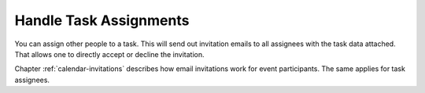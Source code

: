 .. index:: Invitation, RSVP
.. _tasklist-invitations:

Handle Task Assignments
=======================

You can assign other people to a task. This will send out invitation emails to all
assignees with the task data attached. That allows one to directly accept
or decline the invitation.

Chapter :ref:`calendar-invitations` describes how email invitations work
for event participants. The same applies for task assignees.
